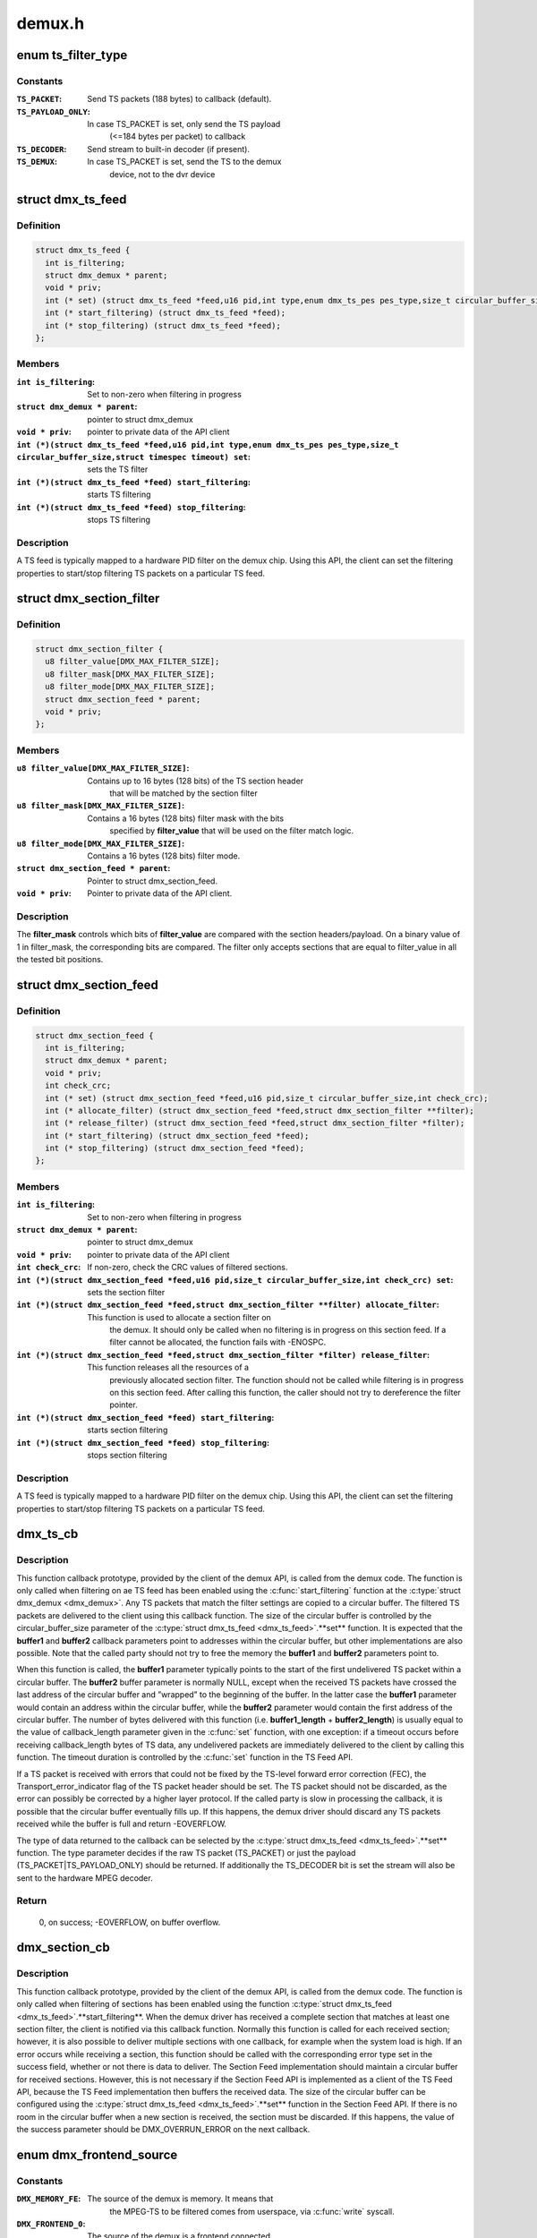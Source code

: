 .. -*- coding: utf-8; mode: rst -*-

=======
demux.h
=======



.. _xref_enum ts_filter_type:

enum ts_filter_type
===================

.. c:type:: enum ts_filter_type

    filter type bitmap for dmx_ts_feed.set()



Constants
---------

:``TS_PACKET``:
    Send TS packets (188 bytes) to callback (default).

:``TS_PAYLOAD_ONLY``:
    In case TS_PACKET is set, only send the TS payload
    			(<=184 bytes per packet) to callback

:``TS_DECODER``:
    Send stream to built-in decoder (if present).

:``TS_DEMUX``:
    In case TS_PACKET is set, send the TS to the demux
    			device, not to the dvr device




.. _xref_struct_dmx_ts_feed:

struct dmx_ts_feed
==================

.. c:type:: struct dmx_ts_feed

    Structure that contains a TS feed filter



Definition
----------

.. code-block:: c

  struct dmx_ts_feed {
    int is_filtering;
    struct dmx_demux * parent;
    void * priv;
    int (* set) (struct dmx_ts_feed *feed,u16 pid,int type,enum dmx_ts_pes pes_type,size_t circular_buffer_size,struct timespec timeout);
    int (* start_filtering) (struct dmx_ts_feed *feed);
    int (* stop_filtering) (struct dmx_ts_feed *feed);
  };



Members
-------

:``int is_filtering``:
    Set to non-zero when filtering in progress

:``struct dmx_demux * parent``:
    pointer to struct dmx_demux

:``void * priv``:
    pointer to private data of the API client

:``int (*)(struct dmx_ts_feed *feed,u16 pid,int type,enum dmx_ts_pes pes_type,size_t circular_buffer_size,struct timespec timeout) set``:
    sets the TS filter

:``int (*)(struct dmx_ts_feed *feed) start_filtering``:
    starts TS filtering

:``int (*)(struct dmx_ts_feed *feed) stop_filtering``:
    stops TS filtering




Description
-----------

A TS feed is typically mapped to a hardware PID filter on the demux chip.
Using this API, the client can set the filtering properties to start/stop
filtering TS packets on a particular TS feed.




.. _xref_struct_dmx_section_filter:

struct dmx_section_filter
=========================

.. c:type:: struct dmx_section_filter

    Structure that describes a section filter



Definition
----------

.. code-block:: c

  struct dmx_section_filter {
    u8 filter_value[DMX_MAX_FILTER_SIZE];
    u8 filter_mask[DMX_MAX_FILTER_SIZE];
    u8 filter_mode[DMX_MAX_FILTER_SIZE];
    struct dmx_section_feed * parent;
    void * priv;
  };



Members
-------

:``u8 filter_value[DMX_MAX_FILTER_SIZE]``:
    Contains up to 16 bytes (128 bits) of the TS section header
    		  that will be matched by the section filter

:``u8 filter_mask[DMX_MAX_FILTER_SIZE]``:
    Contains a 16 bytes (128 bits) filter mask with the bits
    		  specified by **filter_value** that will be used on the filter
    		  match logic.

:``u8 filter_mode[DMX_MAX_FILTER_SIZE]``:
    Contains a 16 bytes (128 bits) filter mode.

:``struct dmx_section_feed * parent``:
    Pointer to struct dmx_section_feed.

:``void * priv``:
    Pointer to private data of the API client.




Description
-----------



The **filter_mask** controls which bits of **filter_value** are compared with
the section headers/payload. On a binary value of 1 in filter_mask, the
corresponding bits are compared. The filter only accepts sections that are
equal to filter_value in all the tested bit positions.




.. _xref_struct_dmx_section_feed:

struct dmx_section_feed
=======================

.. c:type:: struct dmx_section_feed

    Structure that contains a section feed filter



Definition
----------

.. code-block:: c

  struct dmx_section_feed {
    int is_filtering;
    struct dmx_demux * parent;
    void * priv;
    int check_crc;
    int (* set) (struct dmx_section_feed *feed,u16 pid,size_t circular_buffer_size,int check_crc);
    int (* allocate_filter) (struct dmx_section_feed *feed,struct dmx_section_filter **filter);
    int (* release_filter) (struct dmx_section_feed *feed,struct dmx_section_filter *filter);
    int (* start_filtering) (struct dmx_section_feed *feed);
    int (* stop_filtering) (struct dmx_section_feed *feed);
  };



Members
-------

:``int is_filtering``:
    Set to non-zero when filtering in progress

:``struct dmx_demux * parent``:
    pointer to struct dmx_demux

:``void * priv``:
    pointer to private data of the API client

:``int check_crc``:
    If non-zero, check the CRC values of filtered sections.

:``int (*)(struct dmx_section_feed *feed,u16 pid,size_t circular_buffer_size,int check_crc) set``:
    sets the section filter

:``int (*)(struct dmx_section_feed *feed,struct dmx_section_filter **filter) allocate_filter``:
    This function is used to allocate a section filter on
    			the demux. It should only be called when no filtering
    			is in progress on this section feed. If a filter cannot
    			be allocated, the function fails with -ENOSPC.

:``int (*)(struct dmx_section_feed *feed,struct dmx_section_filter *filter) release_filter``:
    This function releases all the resources of a
    			previously allocated section filter. The function
    			should not be called while filtering is in progress
    			on this section feed. After calling this function,
    			the caller should not try to dereference the filter
    			pointer.

:``int (*)(struct dmx_section_feed *feed) start_filtering``:
    starts section filtering

:``int (*)(struct dmx_section_feed *feed) stop_filtering``:
    stops section filtering




Description
-----------

A TS feed is typically mapped to a hardware PID filter on the demux chip.
Using this API, the client can set the filtering properties to start/stop
filtering TS packets on a particular TS feed.




.. _xref_dmx_ts_cb:

dmx_ts_cb
=========

.. c:function:: int dmx_ts_cb (const u8 * buffer1, size_t buffer1_length, const u8 * buffer2, size_t buffer2_length, struct dmx_ts_feed * source)

    DVB demux TS filter callback function prototype

    :param const u8 * buffer1:
        Pointer to the start of the filtered TS packets.

    :param size_t buffer1_length:
        Length of the TS data in buffer1.

    :param const u8 * buffer2:
        Pointer to the tail of the filtered TS packets, or NULL.

    :param size_t buffer2_length:
        Length of the TS data in buffer2.

    :param struct dmx_ts_feed * source:
        Indicates which TS feed is the source of the callback.



Description
-----------

This function callback prototype, provided by the client of the demux API,
is called from the demux code. The function is only called when filtering
on ae TS feed has been enabled using the :c:func:`start_filtering` function at
the :c:type:`struct dmx_demux <dmx_demux>`.
Any TS packets that match the filter settings are copied to a circular
buffer. The filtered TS packets are delivered to the client using this
callback function. The size of the circular buffer is controlled by the
circular_buffer_size parameter of the :c:type:`struct dmx_ts_feed <dmx_ts_feed>`.**set** function.
It is expected that the **buffer1** and **buffer2** callback parameters point to
addresses within the circular buffer, but other implementations are also
possible. Note that the called party should not try to free the memory
the **buffer1** and **buffer2** parameters point to.


When this function is called, the **buffer1** parameter typically points to
the start of the first undelivered TS packet within a circular buffer.
The **buffer2** buffer parameter is normally NULL, except when the received
TS packets have crossed the last address of the circular buffer and
”wrapped” to the beginning of the buffer. In the latter case the **buffer1**
parameter would contain an address within the circular buffer, while the
**buffer2** parameter would contain the first address of the circular buffer.
The number of bytes delivered with this function (i.e. **buffer1_length** +
**buffer2_length**) is usually equal to the value of callback_length parameter
given in the :c:func:`set` function, with one exception: if a timeout occurs before
receiving callback_length bytes of TS data, any undelivered packets are
immediately delivered to the client by calling this function. The timeout
duration is controlled by the :c:func:`set` function in the TS Feed API.


If a TS packet is received with errors that could not be fixed by the
TS-level forward error correction (FEC), the Transport_error_indicator
flag of the TS packet header should be set. The TS packet should not be
discarded, as the error can possibly be corrected by a higher layer
protocol. If the called party is slow in processing the callback, it
is possible that the circular buffer eventually fills up. If this happens,
the demux driver should discard any TS packets received while the buffer
is full and return -EOVERFLOW.


The type of data returned to the callback can be selected by the
:c:type:`struct dmx_ts_feed <dmx_ts_feed>`.**set** function. The type parameter decides if the raw
TS packet (TS_PACKET) or just the payload (TS_PACKET|TS_PAYLOAD_ONLY)
should be returned. If additionally the TS_DECODER bit is set the stream
will also be sent to the hardware MPEG decoder.



Return
------

	0, on success;
	-EOVERFLOW, on buffer overflow.




.. _xref_dmx_section_cb:

dmx_section_cb
==============

.. c:function:: int dmx_section_cb (const u8 * buffer1, size_t buffer1_len, const u8 * buffer2, size_t buffer2_len, struct dmx_section_filter * source)

    DVB demux TS filter callback function prototype

    :param const u8 * buffer1:
        Pointer to the start of the filtered section, e.g.
        			within the circular buffer of the demux driver.

    :param size_t buffer1_len:
        Length of the filtered section data in **buffer1**,
        			including headers and CRC.

    :param const u8 * buffer2:
        Pointer to the tail of the filtered section data,
        			or NULL. Useful to handle the wrapping of a
        			circular buffer.

    :param size_t buffer2_len:
        Length of the filtered section data in **buffer2**,
        			including headers and CRC.

    :param struct dmx_section_filter * source:
        Indicates which section feed is the source of the
        			callback.



Description
-----------

This function callback prototype, provided by the client of the demux API,
is called from the demux code. The function is only called when
filtering of sections has been enabled using the function
:c:type:`struct dmx_ts_feed <dmx_ts_feed>`.**start_filtering**. When the demux driver has received a
complete section that matches at least one section filter, the client
is notified via this callback function. Normally this function is called
for each received section; however, it is also possible to deliver
multiple sections with one callback, for example when the system load
is high. If an error occurs while receiving a section, this
function should be called with the corresponding error type set in the
success field, whether or not there is data to deliver. The Section Feed
implementation should maintain a circular buffer for received sections.
However, this is not necessary if the Section Feed API is implemented as
a client of the TS Feed API, because the TS Feed implementation then
buffers the received data. The size of the circular buffer can be
configured using the :c:type:`struct dmx_ts_feed <dmx_ts_feed>`.**set** function in the Section Feed API.
If there is no room in the circular buffer when a new section is received,
the section must be discarded. If this happens, the value of the success
parameter should be DMX_OVERRUN_ERROR on the next callback.




.. _xref_enum dmx_frontend_source:

enum dmx_frontend_source
========================

.. c:type:: enum dmx_frontend_source

    Used to identify the type of frontend



Constants
---------

:``DMX_MEMORY_FE``:
    The source of the demux is memory. It means that
    			the MPEG-TS to be filtered comes from userspace,
    			via :c:func:`write` syscall.

:``DMX_FRONTEND_0``:
    The source of the demux is a frontend connected
    			to the demux.




.. _xref_struct_dmx_frontend:

struct dmx_frontend
===================

.. c:type:: struct dmx_frontend

    Structure that lists the frontends associated with a demux



Definition
----------

.. code-block:: c

  struct dmx_frontend {
    struct list_head connectivity_list;
    enum dmx_frontend_source source;
  };



Members
-------

:``struct list_head connectivity_list``:
    List of front-ends that can be connected to a
    			particular demux;

:``enum dmx_frontend_source source``:
    Type of the frontend.




FIXME
-----

this structure should likely be replaced soon by some
	media-controller based logic.




.. _xref_enum dmx_demux_caps:

enum dmx_demux_caps
===================

.. c:type:: enum dmx_demux_caps

    MPEG-2 TS Demux capabilities bitmap



Constants
---------

:``DMX_TS_FILTERING``:
    set if TS filtering is supported;

:``DMX_SECTION_FILTERING``:
    set if section filtering is supported;

:``DMX_MEMORY_BASED_FILTERING``:
    set if :c:func:`write` available.



Description
-----------

Those flags are OR'ed in the :c:type:`struct dmx_demux <dmx_demux>`.:c:type:`struct capabilities <capabilities>` field




.. _xref_struct_dmx_demux:

struct dmx_demux
================

.. c:type:: struct dmx_demux

    Structure that contains the demux capabilities and callbacks.



Definition
----------

.. code-block:: c

  struct dmx_demux {
    enum dmx_demux_caps capabilities;
    struct dmx_frontend * frontend;
    void * priv;
    int (* open) (struct dmx_demux *demux);
    int (* close) (struct dmx_demux *demux);
    int (* write) (struct dmx_demux *demux, const char __user *buf,size_t count);
    int (* allocate_ts_feed) (struct dmx_demux *demux,struct dmx_ts_feed **feed,dmx_ts_cb callback);
    int (* release_ts_feed) (struct dmx_demux *demux,struct dmx_ts_feed *feed);
    int (* allocate_section_feed) (struct dmx_demux *demux,struct dmx_section_feed **feed,dmx_section_cb callback);
    int (* release_section_feed) (struct dmx_demux *demux,struct dmx_section_feed *feed);
    int (* add_frontend) (struct dmx_demux *demux,struct dmx_frontend *frontend);
    int (* remove_frontend) (struct dmx_demux *demux,struct dmx_frontend *frontend);
    struct list_head *(* get_frontends) (struct dmx_demux *demux);
    int (* connect_frontend) (struct dmx_demux *demux,struct dmx_frontend *frontend);
    int (* disconnect_frontend) (struct dmx_demux *demux);
    int (* get_pes_pids) (struct dmx_demux *demux, u16 *pids);
  };



Members
-------

:``enum dmx_demux_caps capabilities``:
    Bitfield of capability flags.

:``struct dmx_frontend * frontend``:
    Front-end connected to the demux

:``void * priv``:
    Pointer to private data of the API client

:``int (*)(struct dmx_demux *demux) open``:
    This function reserves the demux for use by the caller and, if
    	necessary, initializes the demux. When the demux is no longer needed,
    	the function **close** should be called. It should be possible for
    	multiple clients to access the demux at the same time. Thus, the
    	function implementation should increment the demux usage count when
    	**open** is called and decrement it when **close** is called.
    	The **demux** function parameter contains a pointer to the demux API and
    	instance data.
    	It returns
    		0 on success;
    		-EUSERS, if maximum usage count was reached;
    		-EINVAL, on bad parameter.

:``int (*)(struct dmx_demux *demux) close``:
    This function reserves the demux for use by the caller and, if
    	necessary, initializes the demux. When the demux is no longer needed,
    	the function **close** should be called. It should be possible for
    	multiple clients to access the demux at the same time. Thus, the
    	function implementation should increment the demux usage count when
    	**open** is called and decrement it when **close** is called.
    	The **demux** function parameter contains a pointer to the demux API and
    	instance data.
    	It returns
    		0 on success;
    		-ENODEV, if demux was not in use (e. g. no users);
    		-EINVAL, on bad parameter.

:``int (*)(struct dmx_demux *demux, const char __user *buf,size_t count) write``:
    This function provides the demux driver with a memory buffer
    	containing TS packets. Instead of receiving TS packets from the DVB
    	front-end, the demux driver software will read packets from memory.
    	Any clients of this demux with active TS, PES or Section filters will
    	receive filtered data via the Demux callback API (see 0). The function
    	returns when all the data in the buffer has been consumed by the demux.
    	Demux hardware typically cannot read TS from memory. If this is the
    	case, memory-based filtering has to be implemented entirely in software.
    	The **demux** function parameter contains a pointer to the demux API and
    	instance data.
    	The **buf** function parameter contains a pointer to the TS data in
    	kernel-space memory.
    	The **count** function parameter contains the length of the TS data.
    	It returns
    		0 on success;
    		-ERESTARTSYS, if mutex lock was interrupted;
    		-EINTR, if a signal handling is pending;
    		-ENODEV, if demux was removed;
    		-EINVAL, on bad parameter.

:``int (*)(struct dmx_demux *demux,struct dmx_ts_feed **feed,dmx_ts_cb callback) allocate_ts_feed``:
    Allocates a new TS feed, which is used to filter the TS
    	packets carrying a certain PID. The TS feed normally corresponds to a
    	hardware PID filter on the demux chip.
    	The **demux** function parameter contains a pointer to the demux API and
    	instance data.
    	The **feed** function parameter contains a pointer to the TS feed API and
    	instance data.
    	The **callback** function parameter contains a pointer to the callback
    	function for passing received TS packet.
    	It returns
    		0 on success;
    		-ERESTARTSYS, if mutex lock was interrupted;
    		-EBUSY, if no more TS feeds is available;
    		-EINVAL, on bad parameter.

:``int (*)(struct dmx_demux *demux,struct dmx_ts_feed *feed) release_ts_feed``:
    Releases the resources allocated with **allocate_ts_feed**.
    	Any filtering in progress on the TS feed should be stopped before
    	calling this function.
    	The **demux** function parameter contains a pointer to the demux API and
    	instance data.
    	The **feed** function parameter contains a pointer to the TS feed API and
    	instance data.
    	It returns
    		0 on success;
    		-EINVAL on bad parameter.

:``int (*)(struct dmx_demux *demux,struct dmx_section_feed **feed,dmx_section_cb callback) allocate_section_feed``:
    Allocates a new section feed, i.e. a demux resource
    	for filtering and receiving sections. On platforms with hardware
    	support for section filtering, a section feed is directly mapped to
    	the demux HW. On other platforms, TS packets are first PID filtered in
    	hardware and a hardware section filter then emulated in software. The
    	caller obtains an API pointer of type dmx_section_feed_t as an out
    	parameter. Using this API the caller can set filtering parameters and
    	start receiving sections.
    	The **demux** function parameter contains a pointer to the demux API and
    	instance data.
    	The **feed** function parameter contains a pointer to the TS feed API and
    	instance data.
    	The **callback** function parameter contains a pointer to the callback
    	function for passing received TS packet.
    	It returns
    		0 on success;
    		-EBUSY, if no more TS feeds is available;
    		-EINVAL, on bad parameter.

:``int (*)(struct dmx_demux *demux,struct dmx_section_feed *feed) release_section_feed``:
    Releases the resources allocated with
    	**allocate_section_feed**, including allocated filters. Any filtering in
    	progress on the section feed should be stopped before calling this
    	function.
    	The **demux** function parameter contains a pointer to the demux API and
    	instance data.
    	The **feed** function parameter contains a pointer to the TS feed API and
    	instance data.
    	It returns
    		0 on success;
    		-EINVAL, on bad parameter.

:``int (*)(struct dmx_demux *demux,struct dmx_frontend *frontend) add_frontend``:
    Registers a connectivity between a demux and a front-end,
    	i.e., indicates that the demux can be connected via a call to
    	**connect_frontend** to use the given front-end as a TS source. The
    	client of this function has to allocate dynamic or static memory for
    	the frontend structure and initialize its fields before calling this
    	function. This function is normally called during the driver
    	initialization. The caller must not free the memory of the frontend
    	struct before successfully calling **remove_frontend**.
    	The **demux** function parameter contains a pointer to the demux API and
    	instance data.
    	The **frontend** function parameter contains a pointer to the front-end
    	instance data.
    	It returns
    		0 on success;
    		-EINVAL, on bad parameter.

:``int (*)(struct dmx_demux *demux,struct dmx_frontend *frontend) remove_frontend``:
    Indicates that the given front-end, registered by a call
    	to **add_frontend**, can no longer be connected as a TS source by this
    	demux. The function should be called when a front-end driver or a demux
    	driver is removed from the system. If the front-end is in use, the
    	function fails with the return value of -EBUSY. After successfully
    	calling this function, the caller can free the memory of the frontend
    	struct if it was dynamically allocated before the **add_frontend**
    	operation.
    	The **demux** function parameter contains a pointer to the demux API and
    	instance data.
    	The **frontend** function parameter contains a pointer to the front-end
    	instance data.
    	It returns
    		0 on success;
    		-ENODEV, if the front-end was not found,
    		-EINVAL, on bad parameter.

:``struct list_head *(*)(struct dmx_demux *demux) get_frontends``:
    Provides the APIs of the front-ends that have been
    	registered for this demux. Any of the front-ends obtained with this
    	call can be used as a parameter for **connect_frontend**. The include
    	file demux.h contains the macro :c:func:`DMX_FE_ENTRY` for converting an
    	element of the generic type struct :c:type:`struct list_head <list_head>` * to the type
    	struct :c:type:`struct dmx_frontend <dmx_frontend>` *. The caller must not free the memory of any of
    	the elements obtained via this function call.
    	The **demux** function parameter contains a pointer to the demux API and
    	instance data.
    	It returns a struct list_head pointer to the list of front-end
    	interfaces, or NULL in the case of an empty list.

:``int (*)(struct dmx_demux *demux,struct dmx_frontend *frontend) connect_frontend``:
    Connects the TS output of the front-end to the input of
    	the demux. A demux can only be connected to a front-end registered to
    	the demux with the function **add_frontend**. It may or may not be
    	possible to connect multiple demuxes to the same front-end, depending
    	on the capabilities of the HW platform. When not used, the front-end
    	should be released by calling **disconnect_frontend**.
    	The **demux** function parameter contains a pointer to the demux API and
    	instance data.
    	The **frontend** function parameter contains a pointer to the front-end
    	instance data.
    	It returns
    		0 on success;
    		-EINVAL, on bad parameter.

:``int (*)(struct dmx_demux *demux) disconnect_frontend``:
    Disconnects the demux and a front-end previously
    	connected by a **connect_frontend** call.
    	The **demux** function parameter contains a pointer to the demux API and
    	instance data.
    	It returns
    		0 on success;
    		-EINVAL on bad parameter.

:``int (*)(struct dmx_demux *demux, u16 *pids) get_pes_pids``:
    Get the PIDs for DMX_PES_AUDIO0, DMX_PES_VIDEO0,
    	DMX_PES_TELETEXT0, DMX_PES_SUBTITLE0 and DMX_PES_PCR0.
    	The **demux** function parameter contains a pointer to the demux API and
    	instance data.
    	The **pids** function parameter contains an array with five u16 elements
    	where the PIDs will be stored.
    	It returns
    		0 on success;
    		-EINVAL on bad parameter.



